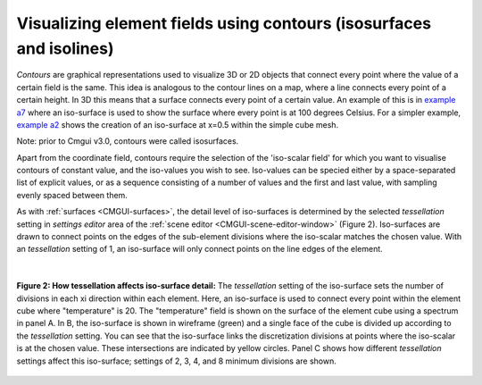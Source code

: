 .. _CMGUI-contours:

====================================================================
Visualizing element fields using contours (isosurfaces and isolines)
====================================================================

.. _example a7: http://cmiss.bioeng.auckland.ac.nz/development/examples/a/a7/index.html
.. _example a2: http://cmiss.bioeng.auckland.ac.nz/development/examples/a/a2/index.html

*Contours* are graphical representations used to visualize 3D or 2D objects that connect every point where the value of a certain field is the same. This idea is analogous to the contour lines on a map, where a line connects every point of a certain height. In 3D this means that a surface connects every point of a certain value.  An example of this is in `example a7`_ where an iso-surface is used to show the surface where every point is at 100 degrees Celsius. For a simpler example, `example a2`_ shows the creation of an iso-surface at x=0.5 within the simple cube mesh.

Note: prior to Cmgui v3.0, contours were called isosurfaces.

Apart from the coordinate field, contours require the selection of the 'iso-scalar field' for which you want to visualise contours of constant value, and the iso-values you wish to see. Iso-values can be specied either by a space-separated list of explicit values, or as a sequence consisting of a number of values and the first and last value, with sampling evenly spaced between them.

As with :ref:`surfaces <CMGUI-surfaces>`, the detail level of iso-surfaces is determined by the selected *tessellation* setting in *settings editor* area of the :ref:`scene editor <CMGUI-scene-editor-window>` (Figure 2).  Iso-surfaces are drawn to connect points on the edges of the sub-element divisions where the iso-scalar matches the chosen value.  With an *tessellation* setting of 1, an iso-surface will only connect points on the line edges of the element.

|

.. figure:: /Cmgui/images/tessellation_iso_surfaces.png
   :align: center

   **Figure 2: How tessellation affects iso-surface detail:**  The *tessellation* setting of the iso-surface sets the number of divisions in each xi direction within each element.  Here, an iso-surface is used to connect every point within the element cube where "temperature" is 20.  The "temperature" field is shown on the surface of the element cube using a spectrum in panel A.  In B, the iso-surface is shown in wireframe (green) and a single face of the cube is divided up according to the *tessellation* setting.  You can see that the iso-surface links the discretization divisions at points where the iso-scalar is at the chosen value.  These intersections are indicated by yellow circles. Panel C shows how different *tessellation* settings affect this iso-surface; settings of 2, 3, 4, and 8 minimum divisions are shown.

